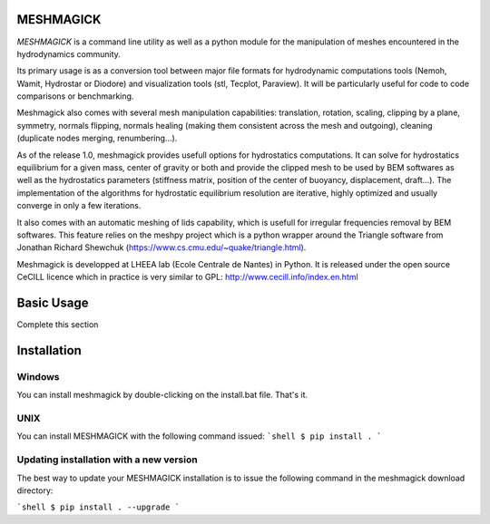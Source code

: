 MESHMAGICK
==========

*MESHMAGICK* is a command line utility as well as a python module for the manipulation of meshes encountered in the hydrodynamics community.

Its primary usage is as a conversion tool between major file formats for hydrodynamic computations tools (Nemoh, Wamit, Hydrostar or Diodore) and visualization tools (stl, Tecplot, Paraview). It will be particularly useful for code to code comparisons or benchmarking.

Meshmagick also comes with several mesh manipulation capabilities: translation, rotation, scaling, clipping by a plane, symmetry, normals flipping, normals healing (making them consistent across the mesh and outgoing), cleaning (duplicate nodes merging, renumbering...).

As of the release 1.0, meshmagick provides usefull options for hydrostatics computations. It can solve for hydrostatics equilibrium for a given mass, center of gravity or both and provide the clipped mesh to be used by BEM softwares as well as the hydrostatics parameters (stiffness matrix, position of the center of buoyancy, displacement, draft...). The implementation of the algorithms for hydrostatic equilibrium resolution are iterative, highly optimized and usually converge in only a few iterations.

It also comes with an automatic meshing of lids capability, which is usefull for irregular frequencies removal by BEM softwares. This feature relies on the meshpy project which is a python wrapper around the Triangle software from Jonathan Richard Shewchuk (https://www.cs.cmu.edu/~quake/triangle.html).

Meshmagick is developped at LHEEA lab (Ecole Centrale de Nantes) in Python. It is released under the open source CeCILL licence which in practice is very similar to GPL: http://www.cecill.info/index.en.html


Basic Usage
===========

Complete this section

Installation
============

Windows
-------

You can install meshmagick by double-clicking on the install.bat file.
That's it.

UNIX
----

You can install MESHMAGICK with the following command issued:
```shell
$ pip install .
```

Updating installation with a new version
----------------------------------------

The best way to update your MESHMAGICK installation is to issue the following command in the meshmagick download directory:

```shell
$ pip install . --upgrade
```
